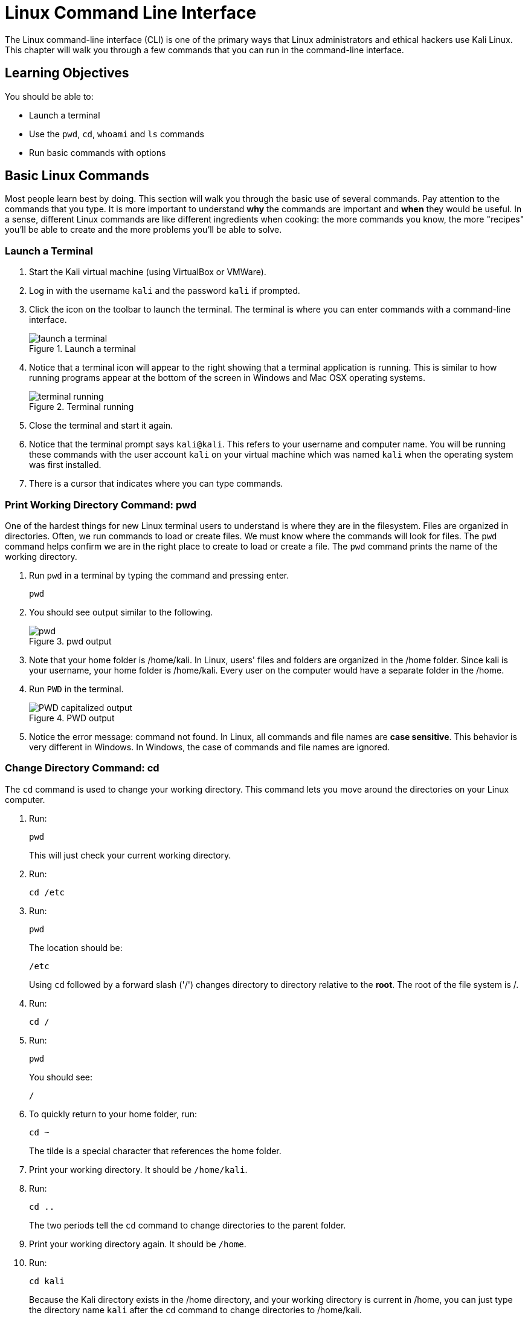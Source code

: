 = Linux Command Line Interface

The Linux command-line interface (CLI) is one of the primary ways that Linux administrators and ethical hackers use Kali Linux. This chapter will walk you through a few commands that you can run in the command-line interface.

== Learning Objectives

You should be able to:

* Launch a terminal
* Use the `pwd`, `cd`, `whoami` and `ls` commands
* Run basic commands with options

== Basic Linux Commands

Most people learn best by doing. This section will walk you through the basic use of several commands. Pay attention to the commands that you type. It is more important to understand *why* the commands are important and *when* they would be useful. In a sense, different Linux commands are like different ingredients when cooking: the more commands you know, the more "recipes" you'll be able to create and the more problems you'll be able to solve.

=== Launch a Terminal

. Start the Kali virtual machine (using VirtualBox or VMWare).
. Log in with the username `kali` and the password `kali` if prompted.
. Click the icon on the toolbar to launch the terminal. The terminal is where you can enter commands with a command-line interface.
+
.Launch a terminal
image::start-terminal.png[launch a terminal]
. Notice that a terminal icon will appear to the right showing that a terminal application is running. This is similar to how running programs appear at the bottom of the screen in Windows and Mac OSX operating systems.
+
.Terminal running
image::terminal-running.png[terminal running]
. Close the terminal and start it again.
. Notice that the terminal prompt says `kali@kali`. This refers to your username and computer name. You will be running these commands with the user account `kali` on your virtual machine which was named `kali` when the operating system was first installed.
. There is a cursor that indicates where you can type commands.

=== Print Working Directory Command: pwd

One of the hardest things for new Linux terminal users to understand is where they are in the filesystem. Files are organized in directories. Often, we run commands to load or create files. We must know where the commands will look for files. The `pwd` command helps confirm we are in the right place to create to load or create a file. The `pwd` command prints the name of the working directory.

. Run `pwd` in a terminal by typing the command and pressing enter.
+
[source,shell]
----
pwd
----
. You should see output similar to the following.
+
.pwd output
image::pwd.png[]
. Note that your home folder is /home/kali. In Linux, users' files and folders are organized in the /home folder. Since kali is your username, your home folder is /home/kali. Every user on the computer would have a separate folder in the /home.
. Run `PWD` in the terminal.
+
.PWD output
image::PWD-caps.png[PWD capitalized output]
. Notice the error message: command not found. In Linux, all commands and file names are *case sensitive*. This behavior is very different in Windows. In Windows, the case of commands and file names are ignored.

=== Change Directory Command: cd

The `cd` command is used to change your working directory. This command lets you move around the directories on your Linux computer.

. Run:
+
[source,shell]
----
pwd
----
+
This will just check your current working directory.
. Run:
+
[source,shell]
----
cd /etc
----
. Run:
+
[source,shell]
----
pwd
----
+
The location should be:
+
....
/etc
....
+
Using `cd` followed by a forward slash ('/') changes directory to directory relative to the *root*. The root of the file system is /.
. Run:
+
[source,shell]
----
cd /
----
. Run:
+
[source,shell]
----
pwd
----
+
You should see:
+
....
/
....
. To quickly return to your home folder, run:
+
[source,shell]
----
cd ~
----
+
The tilde is a special character that references the home folder.
. Print your working directory. It should be `/home/kali`.
. Run:
+
[source,shell]
----
cd ..
----
+
The two periods tell the `cd` command to change directories to the parent folder.
. Print your working directory again. It should be `/home`.
. Run:
+
[source,shell]
----
cd kali
----
+
Because the Kali directory exists in the /home directory, and your working directory is current in /home, you can just type the directory name `kali` after the `cd` command to change directories to /home/kali.
. Confirm that your working directory is now /home/kali.

=== Absolute and Relative Paths

Entering directory paths that start with `/` or `~` are `absolute` paths because they will take you to the same place no matter your present working directory.

. In the terminal, run:
+
[source,shell]
----
cd ~
----
+
Because `~` refers to the home directory, it will always take you to /home/kali (if logged in as the kali user).
. Change to another directory with an absolute path.
+
[source,shell]
----
cd /var/www/html
----
+
It would not matter if your previous working directory was `/`, `/home/kali`, `/etc`, or any other directory. Because the path started with `/`, you will be taken directory to `/var/www/html`.
. Relative paths include `.`, `..`, files in the current directory, and subdirectories of the current directory.
. The period (`.`) refers to the current directory. Run the following command to check your directory, change the current directory (`.`), and check your directory again.
+
[source,shell]
----
pwd
cd .
pwd
----
. Two periods in a row (`..`) refer to the `parent` directory. Run the following commands to observe what happens when changing directories using `cd ..`.
+
[source,shell]
----
pwd
cd ..
pwd
----
+
You should now be in the `/var/www` directory. 
. Run `ls` to see what directories exist in /var/www.
+
[source,shell]
----
ls
----
. Notice that the `html` directory is inside /var/www/html. (This should make sense since you were just there.) To navigate to the `html` folder, you can use a relative path with `cd`.
+
[source,shell]
----
cd html
----
+
This is a `relative reference` to the `html` folder because it can be found relative to your present working directory.
. Run `ls` to see the files inside of /var/www/html.
+
[source,shell]
----
ls
----
. Print the contents of `index.html` using `cat`.
+
[source,shell]
----
cat index.html
----
+
Again, the reference to index.html is relative because we did not give the `cat` command an absolute reference to the index.html file.
. Run the following `cd` command with an absolute reference.
+
[source,shell]
----
cd /var/www
----
+
Knowledge check: does the command use an absolute or relative reference?
. Run the following command to print the `index.html` file in the `html` subdirectory.
+
[source,shell]
----
cat html/index.html
----
+
This is a relative reference to `html/index/html`. This command would only succeed if my present working directory were /var/www.
. Run the following command to print `index.html` again.
+
[source,shell]
----
cat /var/www/html/index.html
----
+
This is an absolute reference. This command would work no matter the present working directory.
. Navigate home using the `~` absolute path. Then verify your location with `pwd`.
+
[source,shell]
----
cd ~
pwd
----
. Run the following two commands. One will work. One will not. Why?
+
[source,shell]
----
cat html/index.html
cat /var/www/html/index.html
----

The distinction between absolute and relative paths is important in many computing contexts, including Windows, website URLs, and importing modules when developing code, just to name a few.

=== User Command: whoami

The `whoami` command tells you the account that you are currently logged in as. It might seem obvious right now since you have only logged in with the `kali` user account, but there are times when you may need to log into systems with multiple accounts.

. Run:
+
[source,shell]
----
whoami
----
+
You should see:
+
....
kali
....

Along with `pwd`, the `whoami` command can help you make sense of who you are and what you are doing (at least as far as using Linux is concerned).

=== List Command: ls

The `ls` command is used to list files. This is such a common command that even a simple 4-letter word had to be abbreviated to save Linux admins from getting carpal tunnel syndrome, apparently.

. Run the following command to navigate to your home folder.
+
[source,shell]
----
cd ~
----
. Run:
+
[source,shell]
----
ls
----
+
You will see the list of files and directories in your home folder.
+
.ls output in the home directory
image::ls-output.png[ls output in the home directory]
. Currently, there are just a bunch of folders--no files. Notice that they are laid out left to right. To view them in a list from top to bottom, run:
+
[source,shell]
----
ls -l
----
+
.ls -l output
image::ls-l-output.png[ls -l output]
. There is a lot more information about each directory. For now, you can ignore all of the extra data presented. It is important to recognize that the `ls` command has several options. The `-l` option is used to show the listing in "long" format. Going forward, you will use command-line options for many different kinds of commands.

== Challenge

Adapt the commands in the previous section to complete the following tasks.

. Navigate to `/var`.
. Print your working directory.
. List the files and directories in a wide format.
. Navigate to the `www` directory that exists in the /var directory.
. Print your working directory.
. Print the name of the currently logged-in user.
. List the files and directories in a wide format.
. Navigate up one directory.
. Print your working directory.
. Return to your home folder.
. Print your working directory.

== Reflection

* Have terminals gone the way of the dinosaur?
* What advantages does a terminal have over a graphical interface?

